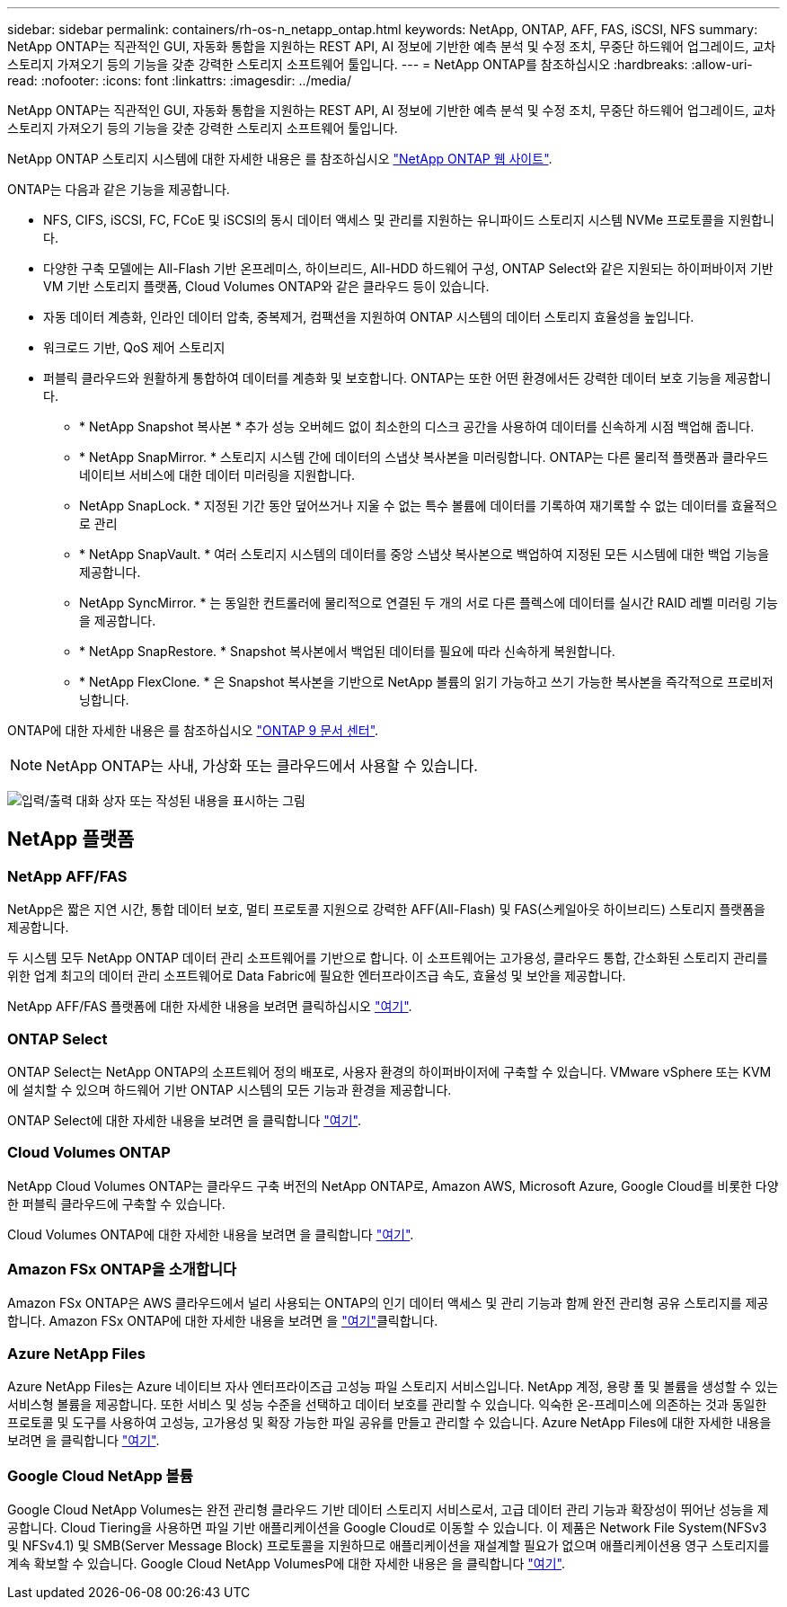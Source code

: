 ---
sidebar: sidebar 
permalink: containers/rh-os-n_netapp_ontap.html 
keywords: NetApp, ONTAP, AFF, FAS, iSCSI, NFS 
summary: NetApp ONTAP는 직관적인 GUI, 자동화 통합을 지원하는 REST API, AI 정보에 기반한 예측 분석 및 수정 조치, 무중단 하드웨어 업그레이드, 교차 스토리지 가져오기 등의 기능을 갖춘 강력한 스토리지 소프트웨어 툴입니다. 
---
= NetApp ONTAP를 참조하십시오
:hardbreaks:
:allow-uri-read: 
:nofooter: 
:icons: font
:linkattrs: 
:imagesdir: ../media/


[role="lead"]
NetApp ONTAP는 직관적인 GUI, 자동화 통합을 지원하는 REST API, AI 정보에 기반한 예측 분석 및 수정 조치, 무중단 하드웨어 업그레이드, 교차 스토리지 가져오기 등의 기능을 갖춘 강력한 스토리지 소프트웨어 툴입니다.

NetApp ONTAP 스토리지 시스템에 대한 자세한 내용은 를 참조하십시오 https://www.netapp.com/data-management/ontap-data-management-software/["NetApp ONTAP 웹 사이트"^].

ONTAP는 다음과 같은 기능을 제공합니다.

* NFS, CIFS, iSCSI, FC, FCoE 및 iSCSI의 동시 데이터 액세스 및 관리를 지원하는 유니파이드 스토리지 시스템 NVMe 프로토콜을 지원합니다.
* 다양한 구축 모델에는 All-Flash 기반 온프레미스, 하이브리드, All-HDD 하드웨어 구성, ONTAP Select와 같은 지원되는 하이퍼바이저 기반 VM 기반 스토리지 플랫폼, Cloud Volumes ONTAP와 같은 클라우드 등이 있습니다.
* 자동 데이터 계층화, 인라인 데이터 압축, 중복제거, 컴팩션을 지원하여 ONTAP 시스템의 데이터 스토리지 효율성을 높입니다.
* 워크로드 기반, QoS 제어 스토리지
* 퍼블릭 클라우드와 원활하게 통합하여 데이터를 계층화 및 보호합니다. ONTAP는 또한 어떤 환경에서든 강력한 데이터 보호 기능을 제공합니다.
+
** * NetApp Snapshot 복사본 * 추가 성능 오버헤드 없이 최소한의 디스크 공간을 사용하여 데이터를 신속하게 시점 백업해 줍니다.
** * NetApp SnapMirror. * 스토리지 시스템 간에 데이터의 스냅샷 복사본을 미러링합니다. ONTAP는 다른 물리적 플랫폼과 클라우드 네이티브 서비스에 대한 데이터 미러링을 지원합니다.
** NetApp SnapLock. * 지정된 기간 동안 덮어쓰거나 지울 수 없는 특수 볼륨에 데이터를 기록하여 재기록할 수 없는 데이터를 효율적으로 관리
** * NetApp SnapVault. * 여러 스토리지 시스템의 데이터를 중앙 스냅샷 복사본으로 백업하여 지정된 모든 시스템에 대한 백업 기능을 제공합니다.
** NetApp SyncMirror. * 는 동일한 컨트롤러에 물리적으로 연결된 두 개의 서로 다른 플렉스에 데이터를 실시간 RAID 레벨 미러링 기능을 제공합니다.
** * NetApp SnapRestore. * Snapshot 복사본에서 백업된 데이터를 필요에 따라 신속하게 복원합니다.
** * NetApp FlexClone. * 은 Snapshot 복사본을 기반으로 NetApp 볼륨의 읽기 가능하고 쓰기 가능한 복사본을 즉각적으로 프로비저닝합니다.




ONTAP에 대한 자세한 내용은 를 참조하십시오 https://docs.netapp.com/ontap-9/index.jsp["ONTAP 9 문서 센터"^].


NOTE: NetApp ONTAP는 사내, 가상화 또는 클라우드에서 사용할 수 있습니다.

image:redhat_openshift_image35.png["입력/출력 대화 상자 또는 작성된 내용을 표시하는 그림"]



== NetApp 플랫폼



=== NetApp AFF/FAS

NetApp은 짧은 지연 시간, 통합 데이터 보호, 멀티 프로토콜 지원으로 강력한 AFF(All-Flash) 및 FAS(스케일아웃 하이브리드) 스토리지 플랫폼을 제공합니다.

두 시스템 모두 NetApp ONTAP 데이터 관리 소프트웨어를 기반으로 합니다. 이 소프트웨어는 고가용성, 클라우드 통합, 간소화된 스토리지 관리를 위한 업계 최고의 데이터 관리 소프트웨어로 Data Fabric에 필요한 엔터프라이즈급 속도, 효율성 및 보안을 제공합니다.

NetApp AFF/FAS 플랫폼에 대한 자세한 내용을 보려면 클릭하십시오 https://docs.netapp.com/platstor/index.jsp["여기"].



=== ONTAP Select

ONTAP Select는 NetApp ONTAP의 소프트웨어 정의 배포로, 사용자 환경의 하이퍼바이저에 구축할 수 있습니다. VMware vSphere 또는 KVM에 설치할 수 있으며 하드웨어 기반 ONTAP 시스템의 모든 기능과 환경을 제공합니다.

ONTAP Select에 대한 자세한 내용을 보려면 을 클릭합니다 https://docs.netapp.com/us-en/ontap-select/["여기"].



=== Cloud Volumes ONTAP

NetApp Cloud Volumes ONTAP는 클라우드 구축 버전의 NetApp ONTAP로, Amazon AWS, Microsoft Azure, Google Cloud를 비롯한 다양한 퍼블릭 클라우드에 구축할 수 있습니다.

Cloud Volumes ONTAP에 대한 자세한 내용을 보려면 을 클릭합니다 https://docs.netapp.com/us-en/occm/#discover-whats-new["여기"].



=== Amazon FSx ONTAP을 소개합니다

Amazon FSx ONTAP은 AWS 클라우드에서 널리 사용되는 ONTAP의 인기 데이터 액세스 및 관리 기능과 함께 완전 관리형 공유 스토리지를 제공합니다. Amazon FSx ONTAP에 대한 자세한 내용을 보려면 을 https://docs.aws.amazon.com/fsx/latest/ONTAPGuide/what-is-fsx-ontap.html["여기"]클릭합니다.



=== Azure NetApp Files

Azure NetApp Files는 Azure 네이티브 자사 엔터프라이즈급 고성능 파일 스토리지 서비스입니다. NetApp 계정, 용량 풀 및 볼륨을 생성할 수 있는 서비스형 볼륨을 제공합니다. 또한 서비스 및 성능 수준을 선택하고 데이터 보호를 관리할 수 있습니다. 익숙한 온-프레미스에 의존하는 것과 동일한 프로토콜 및 도구를 사용하여 고성능, 고가용성 및 확장 가능한 파일 공유를 만들고 관리할 수 있습니다. Azure NetApp Files에 대한 자세한 내용을 보려면 을 클릭합니다 https://learn.microsoft.com/en-us/azure/azure-netapp-files/["여기"].



=== Google Cloud NetApp 볼륨

Google Cloud NetApp Volumes는 완전 관리형 클라우드 기반 데이터 스토리지 서비스로서, 고급 데이터 관리 기능과 확장성이 뛰어난 성능을 제공합니다. Cloud Tiering을 사용하면 파일 기반 애플리케이션을 Google Cloud로 이동할 수 있습니다. 이 제품은 Network File System(NFSv3 및 NFSv4.1) 및 SMB(Server Message Block) 프로토콜을 지원하므로 애플리케이션을 재설계할 필요가 없으며 애플리케이션용 영구 스토리지를 계속 확보할 수 있습니다. Google Cloud NetApp VolumesP에 대한 자세한 내용은 을 클릭합니다 https://cloud.google.com/netapp/volumes/docs/discover/overview["여기"].
